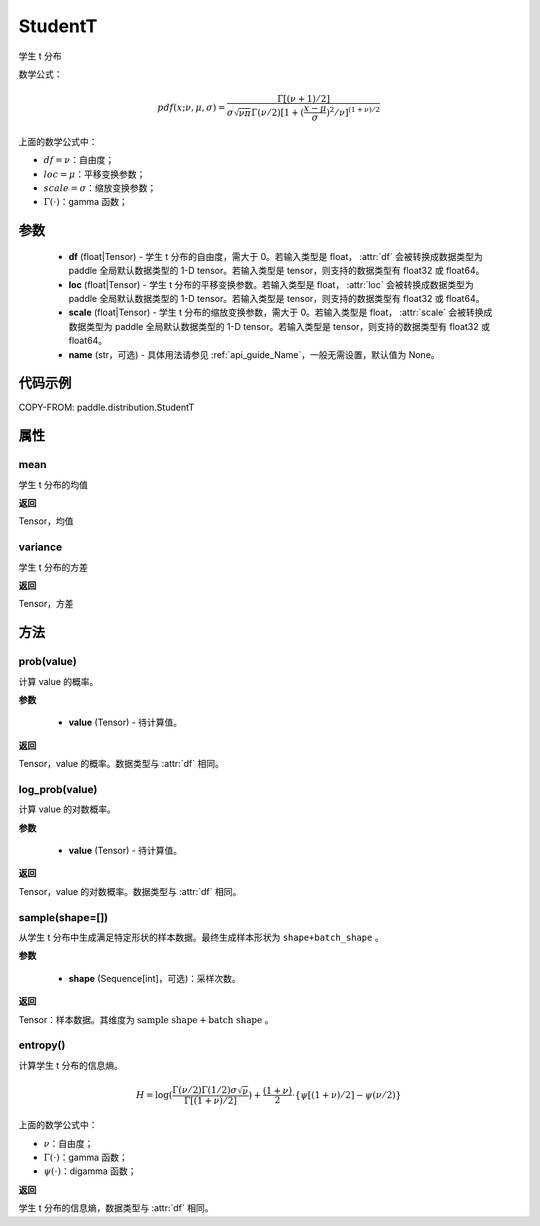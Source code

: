 .. _cn_api_paddle_distribution_StudentT:

StudentT
-------------------------------

.. py:class:: paddle.distribution.StudentT(df, loc, scale, name=None)


学生 t 分布

数学公式：

.. math::

    pdf(x; \nu, \mu, \sigma) = \frac{\Gamma[(\nu+1)/2]}{\sigma\sqrt{\nu\pi}\Gamma(\nu/2)[1+(\frac{x-\mu}{\sigma})^2/\nu]^{(1+\nu)/2}}


上面的数学公式中：

- :math:`df = \nu`：自由度；
- :math:`loc = \mu`：平移变换参数；
- :math:`scale = \sigma`：缩放变换参数；
- :math:`\Gamma(\cdot)`：gamma 函数；

参数
::::::::::::

    - **df** (float|Tensor) - 学生 t 分布的自由度，需大于 0。若输入类型是 float， :attr:`df` 会被转换成数据类型为 paddle 全局默认数据类型的 1-D tensor。若输入类型是 tensor，则支持的数据类型有 float32 或 float64。
    - **loc** (float|Tensor) - 学生 t 分布的平移变换参数。若输入类型是 float， :attr:`loc` 会被转换成数据类型为 paddle 全局默认数据类型的 1-D tensor。若输入类型是 tensor，则支持的数据类型有 float32 或 float64。
    - **scale** (float|Tensor) - 学生 t 分布的缩放变换参数，需大于 0。若输入类型是 float， :attr:`scale` 会被转换成数据类型为 paddle 全局默认数据类型的 1-D tensor。若输入类型是 tensor，则支持的数据类型有 float32 或 float64。
    - **name** (str，可选) - 具体用法请参见 :ref:`api_guide_Name`，一般无需设置，默认值为 None。

代码示例
::::::::::::


COPY-FROM: paddle.distribution.StudentT


属性
:::::::::

mean
'''''''''

学生 t 分布的均值

**返回**

Tensor，均值

variance
'''''''''

学生 t 分布的方差

**返回**

Tensor，方差

方法
:::::::::

prob(value)
'''''''''

计算 value 的概率。

**参数**

    - **value** (Tensor) - 待计算值。

**返回**

Tensor，value 的概率。数据类型与 :attr:`df` 相同。


log_prob(value)
'''''''''

计算 value 的对数概率。

**参数**

    - **value** (Tensor) - 待计算值。

**返回**

Tensor，value 的对数概率。数据类型与 :attr:`df` 相同。


sample(shape=[])
'''''''''

从学生 t 分布中生成满足特定形状的样本数据。最终生成样本形状为 ``shape+batch_shape`` 。

**参数**

    - **shape** (Sequence[int]，可选)：采样次数。

**返回**

Tensor：样本数据。其维度为 :math:`\text{sample shape} + \text{batch shape}` 。

entropy()
'''''''''

计算学生 t 分布的信息熵。

.. math::

    H = \log(\frac{\Gamma(\nu/2)\Gamma(1/2) \sigma \sqrt{\nu}}{\Gamma[(1+\nu)/2]}) + \frac{(1+\nu)}{2} \cdot \{\psi[(1+\nu)/2] - \psi(\nu/2)\}

上面的数学公式中：

- :math:`\nu`：自由度；
- :math:`\Gamma(\cdot)`：gamma 函数；
- :math:`\psi(\cdot)`：digamma 函数；

**返回**

学生 t 分布的信息熵，数据类型与 :attr:`df` 相同。
